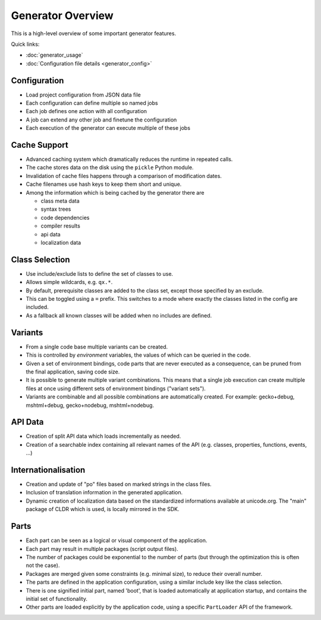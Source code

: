 .. _pages/tool/generator#generator_overview:

Generator Overview
******************

This is a high-level overview of some important generator features.

Quick links:

* :doc:`generator_usage`
* :doc:`Configuration file details <generator_config>`

.. _pages/tool/generator#configuration:

Configuration
=============

* Load project configuration from JSON data file
* Each configuration can define multiple so named jobs
* Each job defines one action with all configuration
* A job can extend any other job and finetune the configuration
* Each execution of the generator can execute multiple of these jobs

.. _pages/tool/generator#cache_support:

Cache Support
=============

* Advanced caching system which dramatically reduces the runtime in repeated calls.
* The cache stores data on the disk using the ``pickle`` Python module.
* Invalidation of cache files happens through a comparison of modification dates.
* Cache filenames use hash keys to keep them short and unique.
* Among the information which is being cached by the generator there are

  * class meta data
  * syntax trees
  * code dependencies
  * compiler results
  * api data
  * localization data

.. _pages/tool/generator#class_selection:

Class Selection
===============

* Use include/exclude lists to define the set of classes to use.
* Allows simple wildcards, e.g. ``qx.*``.
* By default, prerequisite classes are added to the class set, except those specified by an exclude.
* This can be toggled using a ``=`` prefix. This switches to a mode where exactly the classes listed in the config are included.
* As a fallback all known classes will be added when no includes are defined.

.. _pages/tool/generator#variants:

Variants
========

* From a single code base multiple variants can be created.
* This is controlled by *environment* variables, the values of which can be queried in the code.
* Given a set of environment bindings, code parts that are never executed as a consequence, can be pruned from the final application, saving code size.
* It is possible to generate multiple variant combinations. This means that a single job execution can create multiple files at once using different sets of environment bindings ("variant sets"). 
* Variants are combinable and all possible combinations are automatically created. For example: gecko+debug, mshtml+debug, gecko+nodebug, mshtml+nodebug.

.. _pages/tool/generator#api_data:

API Data
========

* Creation of split API data which loads incrementally as needed.
* Creation of a searchable index containing all relevant names of the API (e.g. classes, properties, functions, events, ...)

.. _pages/tool/generator#internationalisation:

Internationalisation
====================

* Creation and update of "po" files based on marked strings in the class files.
* Inclusion of translation information in the generated application.
* Dynamic creation of localization data based on the standardized informations available at unicode.org. The "main" package of CLDR which is used, is locally mirrored in the SDK.

.. _pages/tool/generator#parts:

Parts
=====

* Each part can be seen as a logical or visual component of the application.
* Each part may result in multiple packages (script output files).
* The number of packages could be exponential to the number of parts (but through the optimization this is often not the case).
* Packages are merged given some constraints (e.g. minimal size), to reduce their overall number.
* The parts are defined in the application configuration, using a similar include key like the class selection.
* There is one signified initial part, named 'boot', that is loaded automatically at application startup, and contains the initial set of functionality.
* Other parts are loaded explicitly by the application code, using a specific ``PartLoader`` API of the framework.


